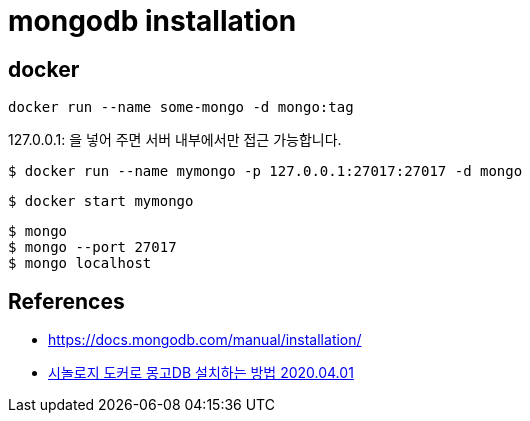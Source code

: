 = mongodb installation


== docker

[source]
----
docker run --name some-mongo -d mongo:tag
----

127.0.0.1: 을 넣어 주면 서버 내부에서만 접근 가능합니다.

[source]
----
$ docker run --name mymongo -p 127.0.0.1:27017:27017 -d mongo
----

[source]
----
$ docker start mymongo
----

[source]
----
$ mongo
$ mongo --port 27017
$ mongo localhost
----



== References
* https://docs.mongodb.com/manual/installation/[]
* https://stories.tistory.com/440[시놀로지 도커로 몽고DB 설치하는 방법 2020.04.01]

